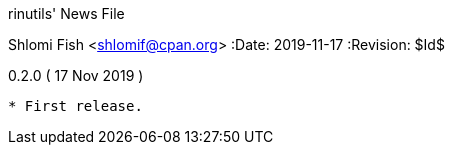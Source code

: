 rinutils' News File
=============================
Shlomi Fish <shlomif@cpan.org>
:Date: 2019-11-17
:Revision: $Id$

0.2.0       ( 17 Nov 2019 )
----------------------------

* First release.

